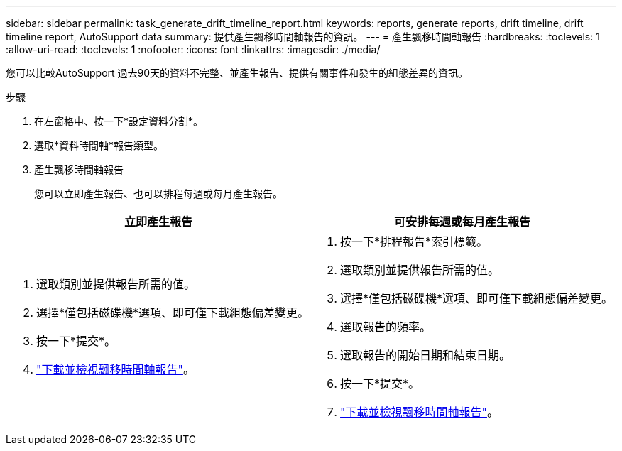 ---
sidebar: sidebar 
permalink: task_generate_drift_timeline_report.html 
keywords: reports, generate reports, drift timeline, drift timeline report, AutoSupport data 
summary: 提供產生飄移時間軸報告的資訊。 
---
= 產生飄移時間軸報告
:hardbreaks:
:toclevels: 1
:allow-uri-read: 
:toclevels: 1
:nofooter: 
:icons: font
:linkattrs: 
:imagesdir: ./media/


[role="lead"]
您可以比較AutoSupport 過去90天的資料不完整、並產生報告、提供有關事件和發生的組態差異的資訊。

.步驟
. 在左窗格中、按一下*設定資料分割*。
. 選取*資料時間軸*報告類型。
. 產生飄移時間軸報告
+
您可以立即產生報告、也可以排程每週或每月產生報告。



[cols="50,50"]
|===
| 立即產生報告 | 可安排每週或每月產生報告 


 a| 
. 選取類別並提供報告所需的值。
. 選擇*僅包括磁碟機*選項、即可僅下載組態偏差變更。
. 按一下*提交*。
. link:task_generate_reports.html["下載並檢視飄移時間軸報告"]。

 a| 
. 按一下*排程報告*索引標籤。
. 選取類別並提供報告所需的值。
. 選擇*僅包括磁碟機*選項、即可僅下載組態偏差變更。
. 選取報告的頻率。
. 選取報告的開始日期和結束日期。
. 按一下*提交*。
. link:task_generate_reports.html["下載並檢視飄移時間軸報告"]。


|===